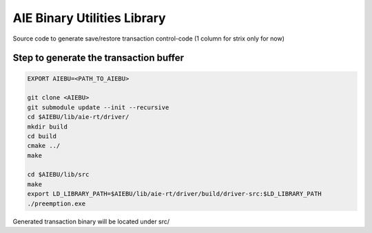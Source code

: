 .. _README.rst:

..
    comment:: SPDX-License-Identifier: MIT
    comment:: Copyright (C) 2024 Advanced Micro Devices, Inc.

============================
AIE Binary Utilities Library
============================

Source code to generate save/restore transaction control-code (1 column for strix only for now)

Step to generate the transaction buffer
======================================
.. code-block:: sh

  EXPORT AIEBU=<PATH_TO_AIEBU>

  git clone <AIEBU>
  git submodule update --init --recursive
  cd $AIEBU/lib/aie-rt/driver/
  mkdir build
  cd build
  cmake ../
  make

  cd $AIEBU/lib/src
  make
  export LD_LIBRARY_PATH=$AIEBU/lib/aie-rt/driver/build/driver-src:$LD_LIBRARY_PATH
  ./preemption.exe

Generated transaction binary will be located under src/
